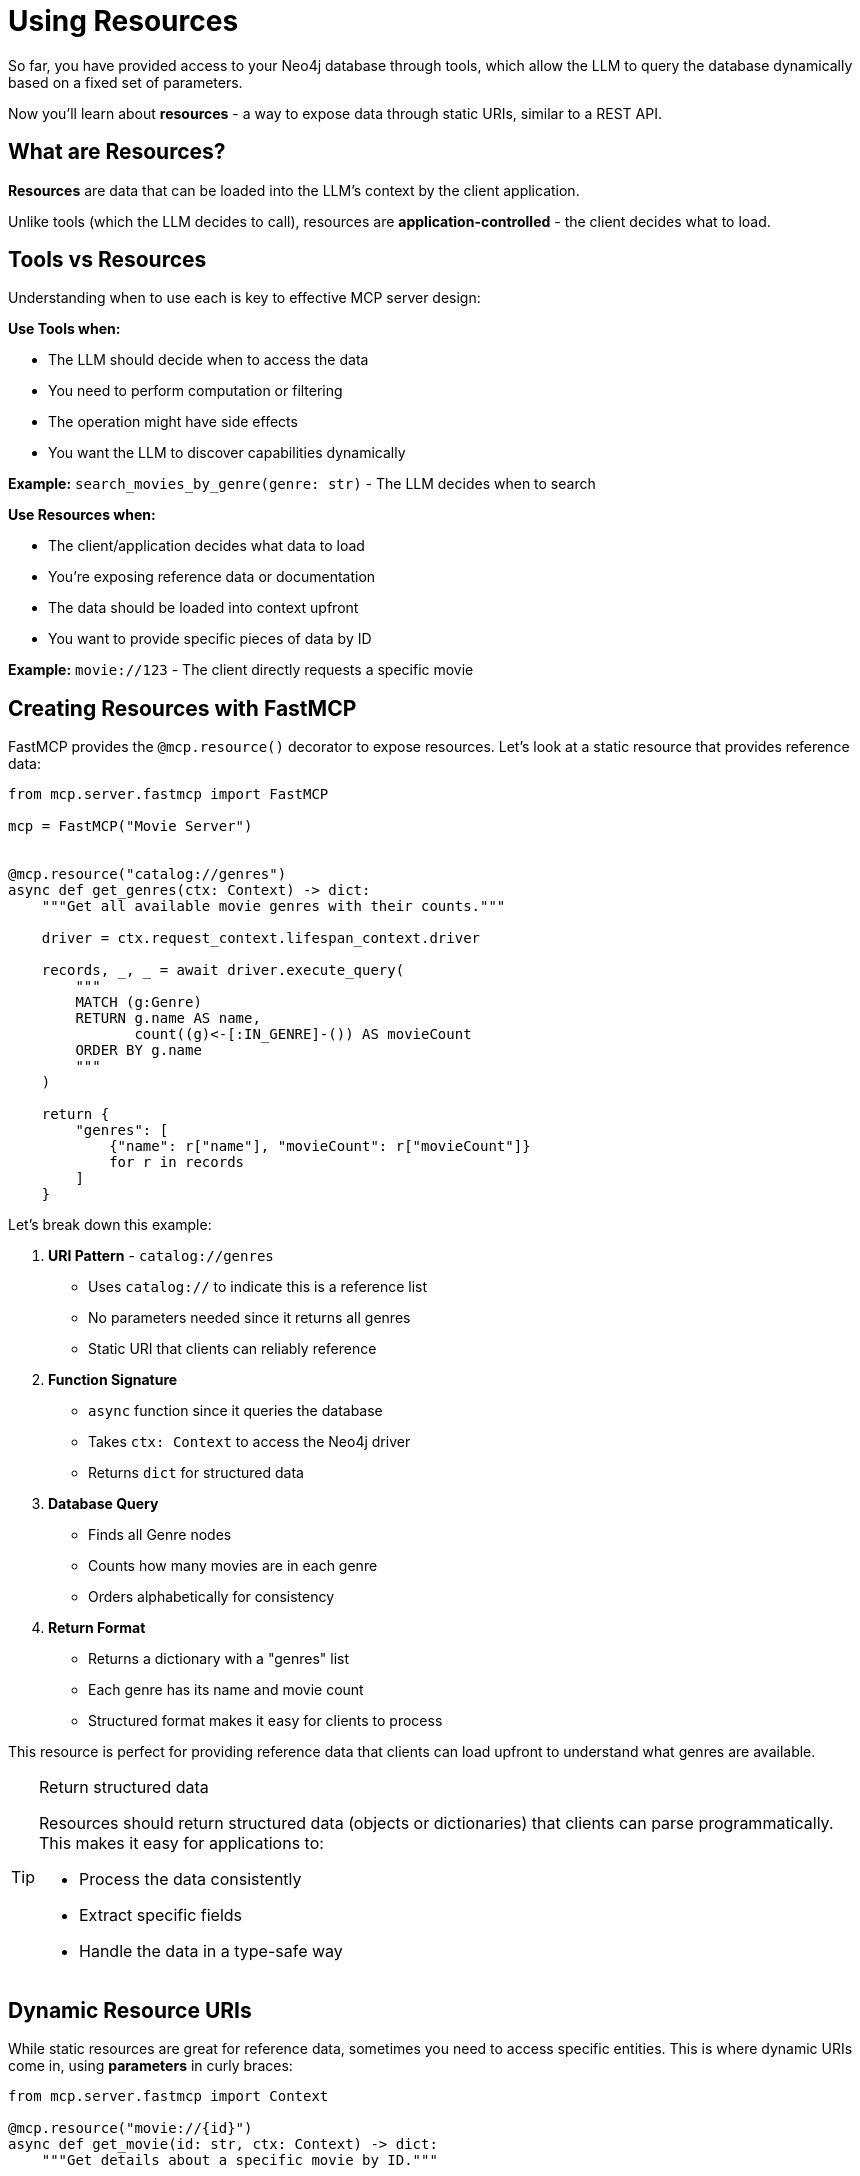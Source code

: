 = Using Resources
:type: lesson
:order: 7


So far, you have provided access to your Neo4j database through tools, which allow the LLM to query the database dynamically based on a fixed set of parameters.

Now you'll learn about **resources** - a way to expose data through static URIs, similar to a REST API. 
// Resources give the client application direct control over what data gets loaded into the LLM's context.

== What are Resources?

**Resources** are data that can be loaded into the LLM's context by the client application.

Unlike tools (which the LLM decides to call), resources are **application-controlled** - the client decides what to load.


== Tools vs Resources

Understanding when to use each is key to effective MCP server design:


**Use Tools when:**

* The LLM should decide when to access the data
* You need to perform computation or filtering
* The operation might have side effects
* You want the LLM to discover capabilities dynamically


**Example:** `search_movies_by_genre(genre: str)` - The LLM decides when to search


**Use Resources when:**

* The client/application decides what data to load
* You're exposing reference data or documentation
* The data should be loaded into context upfront
* You want to provide specific pieces of data by ID


**Example:** `movie://123` - The client directly requests a specific movie


== Creating Resources with FastMCP

FastMCP provides the `@mcp.resource()` decorator to expose resources. Let's look at a static resource that provides reference data:

[source,python]
----
from mcp.server.fastmcp import FastMCP

mcp = FastMCP("Movie Server")


@mcp.resource("catalog://genres")
async def get_genres(ctx: Context) -> dict:
    """Get all available movie genres with their counts."""
    
    driver = ctx.request_context.lifespan_context.driver
    
    records, _, _ = await driver.execute_query(
        """
        MATCH (g:Genre)
        RETURN g.name AS name,
               count((g)<-[:IN_GENRE]-()) AS movieCount
        ORDER BY g.name
        """
    )
    
    return {
        "genres": [
            {"name": r["name"], "movieCount": r["movieCount"]}
            for r in records
        ]
    }
----

Let's break down this example:

1. **URI Pattern** - `catalog://genres`
   * Uses `catalog://` to indicate this is a reference list
   * No parameters needed since it returns all genres
   * Static URI that clients can reliably reference

2. **Function Signature**
   * `async` function since it queries the database
   * Takes `ctx: Context` to access the Neo4j driver
   * Returns `dict` for structured data

3. **Database Query**
   * Finds all Genre nodes
   * Counts how many movies are in each genre
   * Orders alphabetically for consistency

4. **Return Format**
   * Returns a dictionary with a "genres" list
   * Each genre has its name and movie count
   * Structured format makes it easy for clients to process

This resource is perfect for providing reference data that clients can load upfront to understand what genres are available.

[TIP]
.Return structured data
====
Resources should return structured data (objects or dictionaries) that clients can parse programmatically. This makes it easy for applications to:

* Process the data consistently
* Extract specific fields
* Handle the data in a type-safe way
====


== Dynamic Resource URIs

While static resources are great for reference data, sometimes you need to access specific entities. This is where dynamic URIs come in, using **parameters** in curly braces:

[source,python]
----
from mcp.server.fastmcp import Context

@mcp.resource("movie://{id}")
async def get_movie(id: str, ctx: Context) -> dict:
    """Get details about a specific movie by ID."""
    
    driver = ctx.request_context.lifespan_context.driver
    
    records, _, _ = await driver.execute_query(
        """
        MATCH (m:Movie {tmdbId: $id})
        OPTIONAL MATCH (m)-[:IN_GENRE]->(g:Genre)
        RETURN m.title AS title,
               m.tagline AS tagline,
               m.released AS released,
               m.plot AS plot,
               collect(g.name) AS genres
        """,
        id=id
    )
    
    if not records:
        return {"error": f"Movie {id} not found"}
    
    return records[0].data()
----

Let's examine this dynamic resource:

1. **Dynamic URI Pattern** - `movie://{id}`
   * Uses `movie://` to indicate this returns a specific movie
   * The `{id}` parameter lets clients request any movie
   * FastMCP automatically extracts the ID from the URI

2. **Parameter Handling**
   * The `id` parameter in the function matches the `{id}` in the URI
   * FastMCP passes the value from the URI to your function
   * Type hints ensure proper parameter typing

3. **Database Query**
   * Uses the ID to find a specific movie
   * `OPTIONAL MATCH` ensures we get genres if they exist
   * Returns multiple properties for a rich response

4. **Error Handling**
   * Checks if the movie was found
   * Returns a structured error response
   * Clients can easily detect error conditions

5. **Structured Response**
   * Returns all data as a dictionary
   * Includes both movie details and related genres
   * Consistent with JSON API practices

The URI patterns demonstrate two common resource types:

* `catalog://genres` - A static resource that returns reference data (all available genres)
* `movie://{id}` - A dynamic resource template that returns specific movie details

The dynamic pattern allows clients to:
* Request `movie://603` to get The Matrix
* Request `movie://605` to get The Matrix Reloaded
* The `id` parameter is automatically passed to your function

The protocol scheme (`catalog://` vs `movie://`) helps clients understand the type of resource:
* `catalog://` indicates a list or catalog of available items
* `movie://` indicates a specific movie entity


== When to Use Resources

**Ideal use cases:**

* **Reference data** - Movie details, person profiles, genre information
* **Documentation** - API docs, server capabilities, usage examples
* **Configuration** - Server settings, available options
* **Static content** - About pages, help text, terms of service
* **Specific entities** - Get one item by ID


**Not ideal for:**

* **Dynamic searches** - Use tools instead
* **Filtered lists** - Use tools with parameters
* **Computed results** - Use tools for computation
* **Operations with side effects** - Definitely use tools


== Resources in the MCP Protocol

When a client connects to your server, it can:

1. **List resources** - See what's available
2. **Read a resource** - Load specific content by URI

The client decides what to load into the LLM's context **before** the conversation starts.


[.summary]
== Summary

In this lesson, you learned about MCP resources:

* **Resources vs Tools** - Application-controlled vs LLM-controlled data access
* **`@mcp.resource()` decorator** - Create resources with URI patterns
* **Dynamic URIs** - Use parameters like `movie://{id}` for flexibility
* **Structured content** - Return JSON for programmatic access
* **Use cases** - Reference data, documentation, specific entities

Resources are perfect for exposing specific pieces of data that the client wants to load into context.

In the next challenge, you'll create a resource that exposes movie details by ID.
